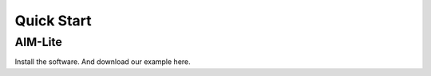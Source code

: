 .. _quickstart:

*************
Quick Start
*************

AIM-Lite
=============

Install the software. And download our example here. 

.. code-block:: bash
    docker run -v <Path to VCF File>:/input/vcf.gz \
            -v <Path to HPO file>:/input/hpo.txt \
            -v <Path to downloaded database>:/run/data_dependencies \
            -v <Path to output folder>:/out \
        chaozhongliu/aim-lite /run/proc.sh [Sample ID] [Reference genome: hg19/hg38] [Memory Limit (G)]




